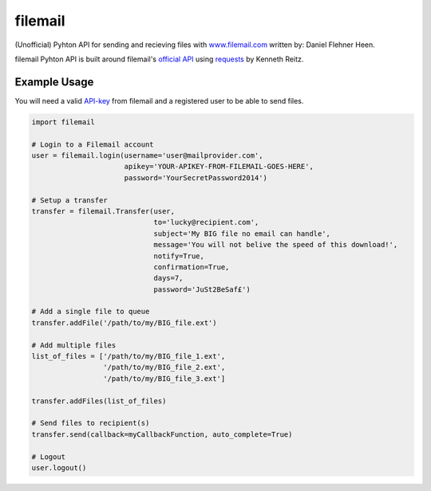 ========
filemail
========

(Unofficial) Pyhton API for sending and recieving files with
`<www.filemail.com>`_ written by: Daniel Flehner Heen.

filemail Pyhton API is built around filemail's
`official API <http://www.filemail.com/apidoc/ApiDocumentation.aspx>`_
using `requests <https://github.com/kennethreitz/requests>`_ by Kenneth Reitz.


Example Usage
=============

You will need a valid `API-key <http://www.filemail.com/apidoc/ApiKey.aspx>`_
from filemail and a registered user to be able to send files.

..  code-block:: python

    import filemail

    # Login to a Filemail account
    user = filemail.login(username='user@mailprovider.com',
                          apikey='YOUR-APIKEY-FROM-FILEMAIL-GOES-HERE',
                          password='YourSecretPassword2014')

    # Setup a transfer
    transfer = filemail.Transfer(user,
                                 to='lucky@recipient.com',
                                 subject='My BIG file no email can handle',
                                 message='You will not belive the speed of this download!',
                                 notify=True,
                                 confirmation=True,
                                 days=7,
                                 password='JuSt2BeSaf£')

    # Add a single file to queue
    transfer.addFile('/path/to/my/BIG_file.ext')

    # Add multiple files
    list_of_files = ['/path/to/my/BIG_file_1.ext',
                     '/path/to/my/BIG_file_2.ext',
                     '/path/to/my/BIG_file_3.ext']

    transfer.addFiles(list_of_files)

    # Send files to recipient(s)
    transfer.send(callback=myCallbackFunction, auto_complete=True)

    # Logout
    user.logout()

